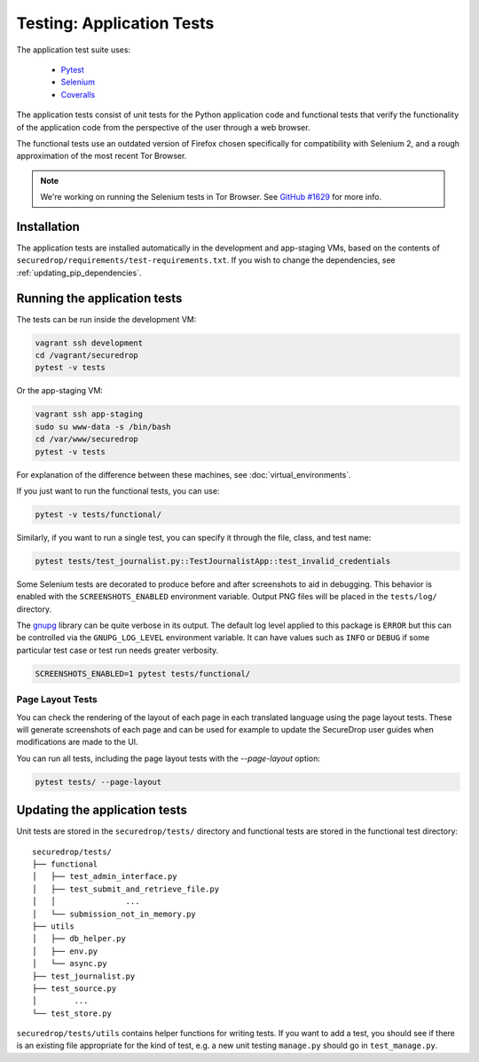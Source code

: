 .. _app_tests:

Testing: Application Tests
==========================

The application test suite uses:

  * Pytest_
  * Selenium_
  * Coveralls_

The application tests consist of unit tests for the Python application code
and functional tests that verify the functionality of the application code
from the perspective of the user through a web browser.

The functional tests use an outdated version of Firefox chosen specifically
for compatibility with Selenium 2, and a rough approximation of the most
recent Tor Browser.

.. note:: We're working on running the Selenium tests in Tor Browser.
          See `GitHub #1629`_ for more info.

.. _`GitHub #1629`: https://github.com/freedomofpress/securedrop/pull/1629

.. _Pytest: https://docs.pytest.org/en/latest/
.. _Selenium: http://docs.seleniumhq.org/docs/
.. _Coveralls: https://github.com/coveralls-clients/coveralls-python

Installation
------------

The application tests are installed automatically in the development
and app-staging VMs, based on the contents of
``securedrop/requirements/test-requirements.txt``.
If you wish to change the dependencies, see :ref:`updating_pip_dependencies`.

Running the application tests
-----------------------------

The tests can be run inside the development VM:

.. code:: sh

    vagrant ssh development
    cd /vagrant/securedrop
    pytest -v tests

Or the app-staging VM:

.. code:: sh

    vagrant ssh app-staging
    sudo su www-data -s /bin/bash
    cd /var/www/securedrop
    pytest -v tests

For explanation of the difference between these machines, see
:doc:`virtual_environments`.

If you just want to run the functional tests, you can use:

.. code:: sh

    pytest -v tests/functional/

Similarly, if you want to run a single test, you can specify it through the
file, class, and test name:

.. code:: sh

    pytest tests/test_journalist.py::TestJournalistApp::test_invalid_credentials

Some Selenium tests are decorated to produce before and after screenshots to aid
in debugging. This behavior is enabled with the ``SCREENSHOTS_ENABLED`` environment
variable. Output PNG files will be placed in the ``tests/log/`` directory.

The `gnupg
<https://pythonhosted.org/python-gnupg>`_ library can be quite verbose in its
output. The default log level applied to this package is ``ERROR`` but this can
be controlled via the ``GNUPG_LOG_LEVEL`` environment variable. It can have values
such as ``INFO`` or ``DEBUG`` if some particular test case or test run needs
greater verbosity.

.. code:: sh

    SCREENSHOTS_ENABLED=1 pytest tests/functional/

Page Layout Tests
~~~~~~~~~~~~~~~~~

You can check the rendering of the layout of each page in each translated
language using the page layout tests. These will generate screenshots of
each page and can be used for example to update the SecureDrop user guides
when modifications are made to the UI.

You can run all tests, including the page layout tests with the `--page-layout`
option:

.. code:: sh

    pytest tests/ --page-layout


Updating the application tests
------------------------------

Unit tests are stored in the ``securedrop/tests/`` directory and functional
tests are stored in the functional test directory::

    securedrop/tests/
    ├── functional
    │   ├── test_admin_interface.py
    │   ├── test_submit_and_retrieve_file.py
    │   │               ...
    │   └── submission_not_in_memory.py
    ├── utils
    │   ├── db_helper.py
    │   ├── env.py
    │   └── async.py
    ├── test_journalist.py
    ├── test_source.py
    │        ...
    └── test_store.py

``securedrop/tests/utils`` contains helper functions for writing tests.
If you want to add a test, you should see if there is an existing file
appropriate for the kind of test, e.g. a new unit testing ``manage.py``
should go in ``test_manage.py``.
